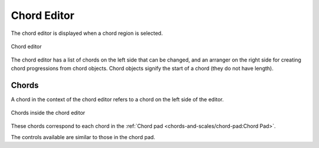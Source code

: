 .. SPDX-FileCopyrightText: © 2020, 2022, 2024 Alexandros Theodotou <alex@zrythm.org>
.. SPDX-License-Identifier: GFDL-1.3-invariants-or-later
.. This is part of the Zrythm Manual.
   See the file index.rst for copying conditions.

.. _chord-editor:

Chord Editor
============
The chord editor is displayed when a chord region is
selected.

.. figure:: /_static/img/chord-editor.png
   :align: center

   Chord editor

The chord editor has a list of chords on the left
side that can be changed, and an arranger on the
right side for creating chord progressions from chord objects.
Chord objects signify the start of a chord (they do not have length).

Chords
------
A chord in the context of the chord editor refers
to a chord on the left side of the editor.

.. figure:: /_static/img/chord-editor-chords.png
   :align: center

   Chords inside the chord editor

These chords correspond to each chord in the
:ref:`Chord pad <chords-and-scales/chord-pad:Chord Pad>`.

The controls available are similar to those in
the chord pad.
